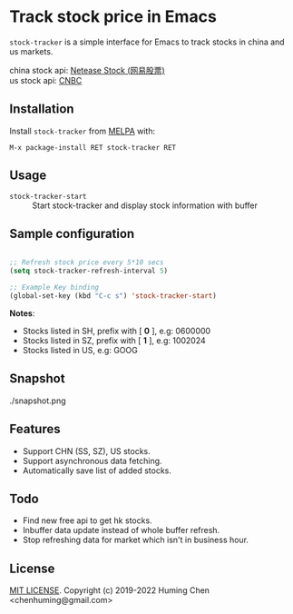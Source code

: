 * Track stock price in Emacs

[[MIT licensed][file:https://img.shields.io/badge/license-MIT-blue.svg]]
[[http://melpa.org/#/stock-tracker][file:http://melpa.org/packages/stock-tracker-badge.svg]]
[[996.icu][file:https://img.shields.io/badge/link-996.icu-red.svg]]

=stock-tracker= is a simple interface for Emacs to track stocks in china and us markets.

china stock api: [[https://money.163.com/stock/][Netease Stock (网易股票)]]\\
us    stock api: [[https://quote.cnbc.com/quote-html-webservice/quoteform.htm][CNBC]]

** Installation

Install =stock-tracker= from [[http://melpa.org/][MELPA]] with:

=M-x package-install RET stock-tracker RET=

** Usage

- =stock-tracker-start= :: Start stock-tracker and display stock information
     with buffer

** Sample configuration

#+BEGIN_SRC emacs-lisp

;; Refresh stock price every 5*10 secs
(setq stock-tracker-refresh-interval 5)

;; Example Key binding
(global-set-key (kbd "C-c s") 'stock-tracker-start)

#+END_SRC

*Notes*:
- Stocks listed in SH, prefix with [ *0* ],   e.g: 0600000
- Stocks listed in SZ, prefix with [ *1* ],   e.g: 1002024
- Stocks listed in US,                    e.g: GOOG

** Snapshot

./snapshot.png

** Features

- Support CHN (SS, SZ), US stocks.
- Support asynchronous data fetching.
- Automatically save list of added stocks.

** Todo

- Find new free api to get hk stocks.
- Inbuffer data update instead of whole buffer refresh.
- Stop refreshing data for market which isn't in business hour.

** License

[[file:LICENSE][MIT LICENSE]]. Copyright (c) 2019-2022 Huming Chen <chenhuming@gmail.com>
